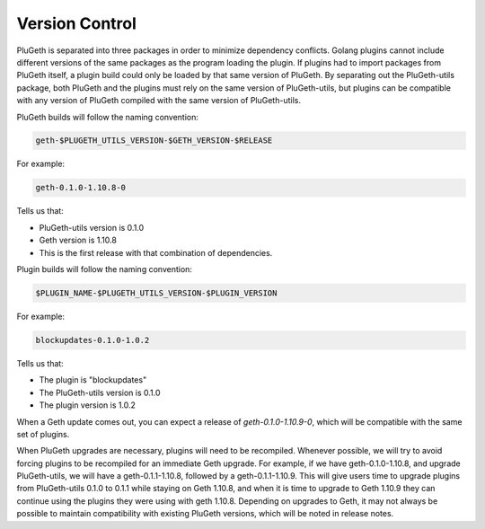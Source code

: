 .. _version:

===============
Version Control
===============

PluGeth is separated into three packages in order to minimize dependency conflicts. Golang plugins cannot include different versions of the same packages as the program loading the plugin. If plugins had to import packages from PluGeth itself, a plugin build could only be loaded by that same version of PluGeth. By separating out the PluGeth-utils package, both PluGeth and the plugins must rely on the same version of PluGeth-utils, but plugins can be compatible with any version of PluGeth compiled with the same version of PluGeth-utils.

PluGeth builds will follow the naming convention:

.. code-block:: shell

   geth-$PLUGETH_UTILS_VERSION-$GETH_VERSION-$RELEASE

For example:

.. code-block:: shell

   geth-0.1.0-1.10.8-0

Tells us that:

* PluGeth-utils version is 0.1.0
* Geth version is 1.10.8
* This is the first release with that combination of dependencies.

Plugin builds will follow the naming convention:

.. code-block:: shell

   $PLUGIN_NAME-$PLUGETH_UTILS_VERSION-$PLUGIN_VERSION

For example:

.. code-block:: shell

   blockupdates-0.1.0-1.0.2

Tells us that:

* The plugin is "blockupdates"
* The PluGeth-utils version is 0.1.0
* The plugin version is 1.0.2

When a Geth update comes out, you can expect a release of `geth-0.1.0-1.10.9-0`, which will be compatible with the same set of plugins.

When PluGeth upgrades are necessary, plugins will need to be recompiled. Whenever possible, we will try to avoid forcing plugins to be recompiled for an immediate Geth upgrade. For example, if we have geth-0.1.0-1.10.8, and upgrade PluGeth-utils, we will have a geth-0.1.1-1.10.8, followed by a geth-0.1.1-1.10.9. This will give users time to upgrade plugins from PluGeth-utils 0.1.0 to 0.1.1 while staying on Geth 1.10.8, and when it is time to upgrade to Geth 1.10.9 they can continue using the plugins they were using with geth 1.10.8. Depending on upgrades to Geth, it may not always be possible to maintain compatibility with existing PluGeth versions, which will be noted in release notes.
